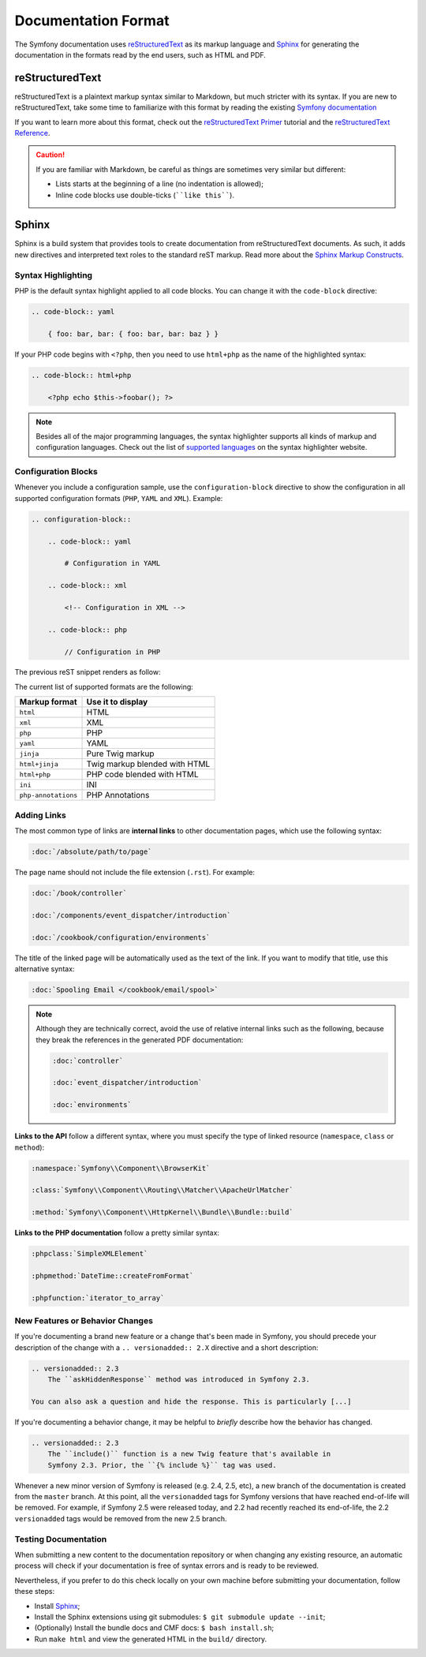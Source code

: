 Documentation Format
====================

The Symfony documentation uses reStructuredText_ as its markup language and
Sphinx_ for generating the documentation in the formats read by the end users,
such as HTML and PDF.

reStructuredText
----------------

reStructuredText is a plaintext markup syntax similar to Markdown, but much
stricter with its syntax. If you are new to reStructuredText, take some time to
familiarize with this format by reading the existing `Symfony documentation`_

If you want to learn more about this format, check out the `reStructuredText Primer`_
tutorial and the `reStructuredText Reference`_.

.. caution::

    If you are familiar with Markdown, be careful as things are sometimes very
    similar but different:

    * Lists starts at the beginning of a line (no indentation is allowed);
    * Inline code blocks use double-ticks (````like this````).

Sphinx
------

Sphinx is a build system that provides tools to create documentation from
reStructuredText documents. As such, it adds new directives and interpreted text
roles to the standard reST markup. Read more about the `Sphinx Markup Constructs`_.

Syntax Highlighting
~~~~~~~~~~~~~~~~~~~

PHP is the default syntax highlight applied to all code blocks. You can change
it with the ``code-block`` directive:

.. code-block:: rst

    .. code-block:: yaml

        { foo: bar, bar: { foo: bar, bar: baz } }

If your PHP code begins with ``<?php``, then you need to use ``html+php`` as
the name of the highlighted syntax:

.. code-block:: rst

    .. code-block:: html+php

        <?php echo $this->foobar(); ?>

.. note::

    Besides all of the major programming languages, the syntax highlighter
    supports all kinds of markup and configuration languages. Check out the
    list of `supported languages`_ on the syntax highlighter website.

.. _docs-configuration-blocks:

Configuration Blocks
~~~~~~~~~~~~~~~~~~~~

Whenever you include a configuration sample, use the ``configuration-block``
directive to show the configuration in all supported configuration formats
(``PHP``, ``YAML`` and ``XML``). Example:

.. code-block:: rst

    .. configuration-block::

        .. code-block:: yaml

            # Configuration in YAML

        .. code-block:: xml

            <!-- Configuration in XML -->

        .. code-block:: php

            // Configuration in PHP

The previous reST snippet renders as follow:

.. configuration-block::

    .. code-block:: yaml

        # Configuration in YAML

    .. code-block:: xml

        <!-- Configuration in XML -->

    .. code-block:: php

        // Configuration in PHP

The current list of supported formats are the following:

===================  ======================================
Markup format        Use it to display
===================  ======================================
``html``             HTML
``xml``              XML
``php``              PHP
``yaml``             YAML
``jinja``            Pure Twig markup
``html+jinja``       Twig markup blended with HTML
``html+php``         PHP code blended with HTML
``ini``              INI
``php-annotations``  PHP Annotations
===================  ======================================

Adding Links
~~~~~~~~~~~~

The most common type of links are **internal links** to other documentation pages,
which use the following syntax:

.. code-block:: rst

    :doc:`/absolute/path/to/page`

The page name should not include the file extension (``.rst``). For example:

.. code-block:: rst

    :doc:`/book/controller`

    :doc:`/components/event_dispatcher/introduction`

    :doc:`/cookbook/configuration/environments`

The title of the linked page will be automatically used as the text of the link.
If you want to modify that title, use this alternative syntax:

.. code-block:: rst

    :doc:`Spooling Email </cookbook/email/spool>`

.. note::

    Although they are technically correct, avoid the use of relative internal
    links such as the following, because they break the references in the
    generated PDF documentation:

    .. code-block:: rst

        :doc:`controller`

        :doc:`event_dispatcher/introduction`

        :doc:`environments`

**Links to the API** follow a different syntax, where you must specify the type
of linked resource (``namespace``, ``class`` or ``method``):

.. code-block:: rst

    :namespace:`Symfony\\Component\\BrowserKit`

    :class:`Symfony\\Component\\Routing\\Matcher\\ApacheUrlMatcher`

    :method:`Symfony\\Component\\HttpKernel\\Bundle\\Bundle::build`

**Links to the PHP documentation** follow a pretty similar syntax:

.. code-block:: rst

    :phpclass:`SimpleXMLElement`

    :phpmethod:`DateTime::createFromFormat`

    :phpfunction:`iterator_to_array`

New Features or Behavior Changes
~~~~~~~~~~~~~~~~~~~~~~~~~~~~~~~~

If you're documenting a brand new feature or a change that's been made in
Symfony, you should precede your description of the change with a
``.. versionadded:: 2.X`` directive and a short description:

.. code-block:: text

    .. versionadded:: 2.3
        The ``askHiddenResponse`` method was introduced in Symfony 2.3.

    You can also ask a question and hide the response. This is particularly [...]

If you're documenting a behavior change, it may be helpful to *briefly* describe
how the behavior has changed.

.. code-block:: text

    .. versionadded:: 2.3
        The ``include()`` function is a new Twig feature that's available in
        Symfony 2.3. Prior, the ``{% include %}`` tag was used.

Whenever a new minor version of Symfony is released (e.g. 2.4, 2.5, etc),
a new branch of the documentation is created from the ``master`` branch.
At this point, all the ``versionadded`` tags for Symfony versions that have
reached end-of-life will be removed. For example, if Symfony 2.5 were released
today, and 2.2 had recently reached its end-of-life, the 2.2 ``versionadded``
tags would be removed from the new 2.5 branch.

Testing Documentation
~~~~~~~~~~~~~~~~~~~~~

When submitting a new content to the documentation repository or when changing
any existing resource, an automatic process will check if your documentation is
free of syntax errors and is ready to be reviewed.

Nevertheless, if you prefer to do this check locally on your own machine before
submitting your documentation, follow these steps:

* Install Sphinx_;
* Install the Sphinx extensions using git submodules: ``$ git submodule update --init``;
* (Optionally) Install the bundle docs and CMF docs: ``$ bash install.sh``;
* Run ``make html`` and view the generated HTML in the ``build/`` directory.

.. _reStructuredText: http://docutils.sourceforge.net/rst.html
.. _Sphinx: http://sphinx-doc.org/
.. _`Symfony documentation`: https://github.com/symfony/symfony-docs
.. _`reStructuredText Primer`: http://sphinx-doc.org/rest.html
.. _`reStructuredText Reference`: http://docutils.sourceforge.net/docs/user/rst/quickref.html
.. _`Sphinx Markup Constructs`: http://sphinx-doc.org/markup/
.. _`supported languages`: http://pygments.org/languages/
